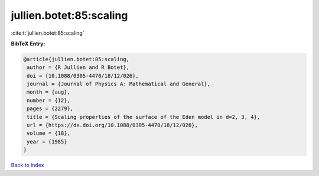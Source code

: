 jullien.botet:85:scaling
========================

:cite:t:`jullien.botet:85:scaling`

**BibTeX Entry:**

.. code-block:: bibtex

   @article{jullien.botet:85:scaling,
    author = {R Jullien and R Botet},
    doi = {10.1088/0305-4470/18/12/026},
    journal = {Journal of Physics A: Mathematical and General},
    month = {aug},
    number = {12},
    pages = {2279},
    title = {Scaling properties of the surface of the Eden model in d=2, 3, 4},
    url = {https://dx.doi.org/10.1088/0305-4470/18/12/026},
    volume = {18},
    year = {1985}
   }

`Back to index <../By-Cite-Keys.rst>`_
